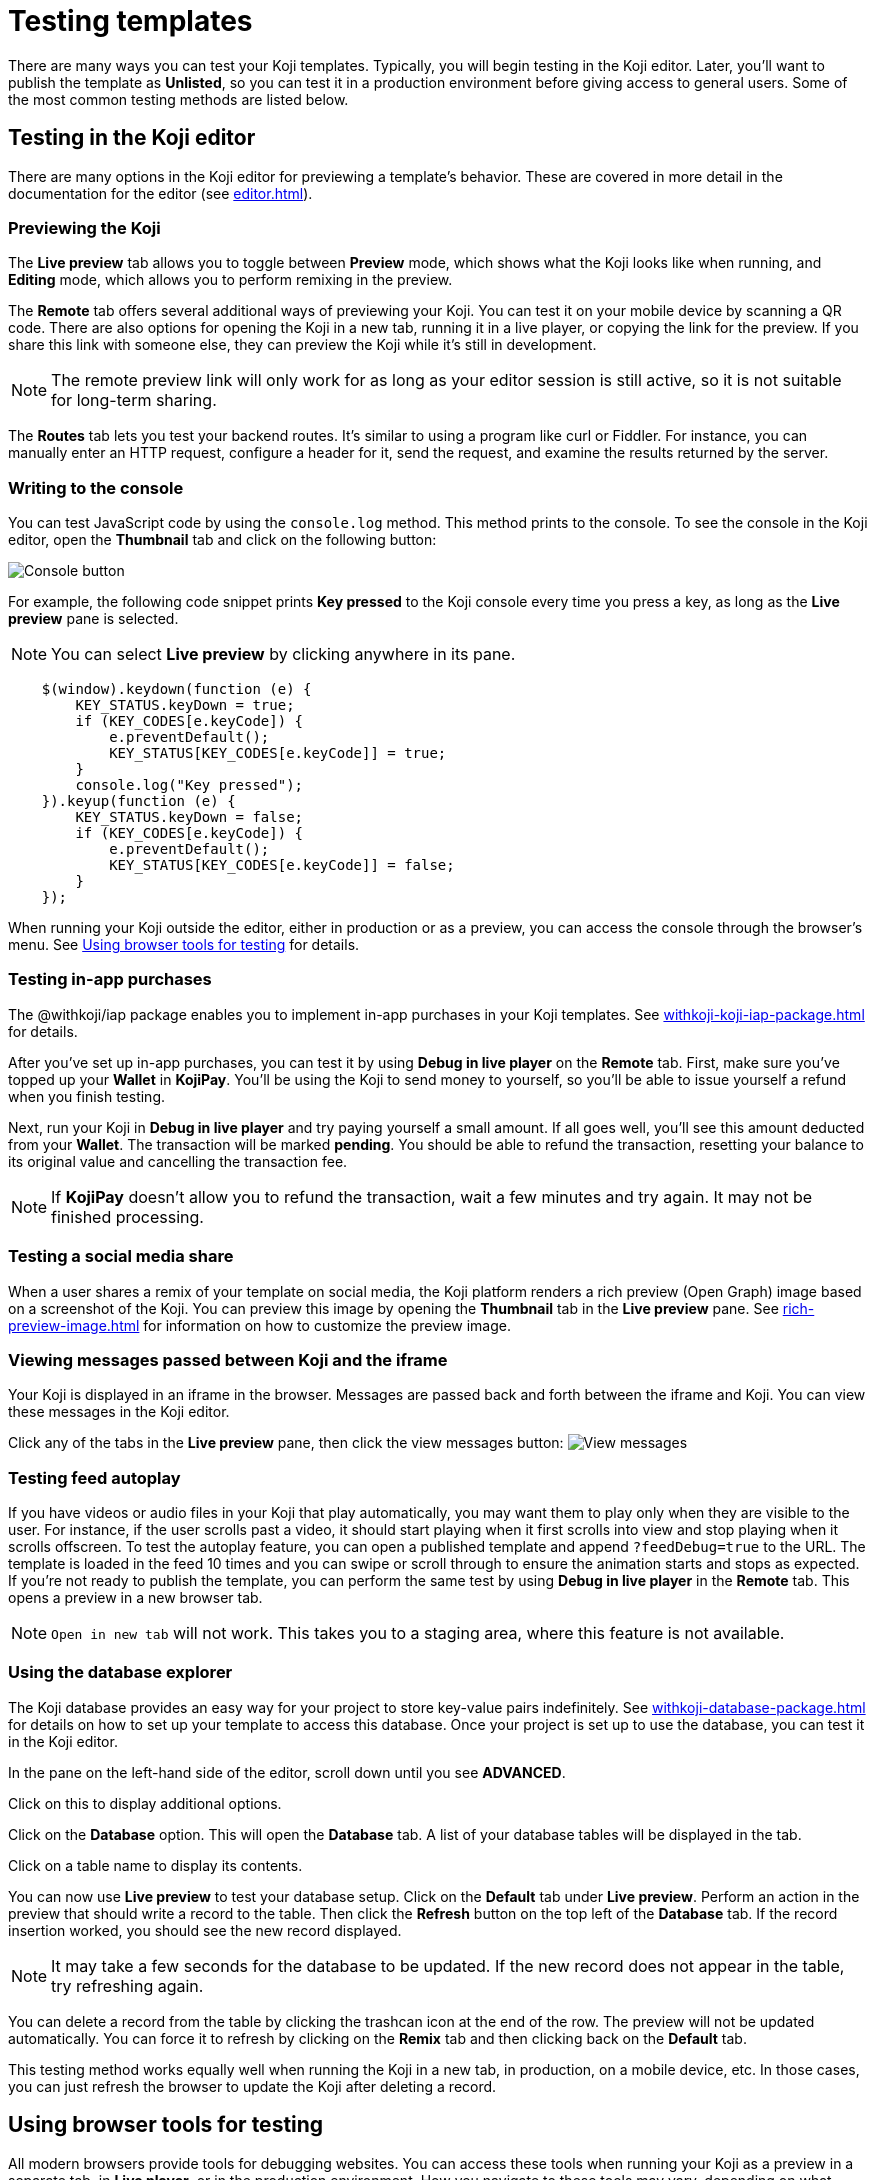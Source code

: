 = Testing templates
:page-slug: testing-templates
:page-description: A consolidated resource for methods a developer can use to test templates

There are many ways you can test your Koji templates.
Typically, you will begin testing in the Koji editor.
Later, you'll want to publish the template as *Unlisted*, so you can test it in a production environment before giving access to general users.
Some of the most common testing methods are listed below.

== Testing in the Koji editor

There are many options in the Koji editor for previewing a template's behavior.
These are covered in more detail in the documentation for the editor (see <<editor#>>).

=== Previewing the Koji

The *Live preview* tab allows you to toggle between *Preview* mode, which shows what the Koji looks like when running, and *Editing* mode, which allows you to perform remixing in the preview.

The *Remote* tab offers several additional ways of previewing your Koji.
You can test it on your mobile device by scanning a QR code.
There are also options for opening the Koji in a new tab, running it in a live player, or copying the link for the preview.
If you share this link with someone else, they can preview the Koji while it's still in development.

[NOTE]
The remote preview link will only work for as long as your editor session is still active, so it is not suitable for long-term sharing.

The *Routes* tab lets you test your backend routes.
It's similar to using a program like curl or Fiddler.
For instance, you can manually enter an HTTP request, configure a header for it, send the request, and examine the results returned by the server.

=== Writing to the console

You can test JavaScript code by using the `console.log` method.
This method prints to the console.
To see the console in the Koji editor, open the *Thumbnail* tab and click on the following button:

image::consoleButton.jpg[Console button]

For example, the following code snippet prints *Key pressed* to the Koji console every time you press a key, as long as the *Live preview* pane is selected.

[NOTE]
You can select *Live preview* by clicking anywhere in its pane.

[source,javascript]
----
    $(window).keydown(function (e) {
        KEY_STATUS.keyDown = true;
        if (KEY_CODES[e.keyCode]) {
            e.preventDefault();
            KEY_STATUS[KEY_CODES[e.keyCode]] = true;
        }
        console.log("Key pressed");
    }).keyup(function (e) {
        KEY_STATUS.keyDown = false;
        if (KEY_CODES[e.keyCode]) {
            e.preventDefault();
            KEY_STATUS[KEY_CODES[e.keyCode]] = false;
        }
    });
----

When running your Koji outside the editor, either in production or as a preview, you can access the console through the browser's menu.
See <<testing-templates#_using_browser_tools_for_testing,Using browser tools for testing>> for details.

=== Testing in-app purchases

The @withkoji/iap package enables you to implement in-app purchases in your Koji templates.
See <<withkoji-koji-iap-package#>> for details.

After you've set up in-app purchases, you can test it by using *Debug in live player* on the *Remote* tab.
First, make sure you've topped up your *Wallet* in *KojiPay*.
You'll be using the Koji to send money to yourself, so you'll be able to issue yourself a refund when you finish testing.

Next, run your Koji in *Debug in live player* and try paying yourself a small amount.
If all goes well, you'll see this amount deducted from your *Wallet*.
The transaction will be marked *pending*.
You should be able to refund the transaction, resetting your balance to its original value and cancelling the transaction fee.

[NOTE]
If *KojiPay* doesn't allow you to refund the transaction, wait a few minutes and try again.
It may not be finished processing.

=== Testing a social media share

When a user shares a remix of your template on social media, the Koji platform renders a rich preview (Open Graph) image based on a screenshot of the Koji. You can preview this image by opening the *Thumbnail* tab in the *Live preview* pane. See <<rich-preview-image#>> for information on how to customize the preview image.

=== Viewing messages passed between Koji and the iframe

Your Koji is displayed in an iframe in the browser.
Messages are passed back and forth between the iframe and Koji.
You can view these messages in the Koji editor.

Click any of the tabs in the *Live preview* pane, then click the view messages button:
image:messagesButton.jpg[View messages]

=== Testing feed autoplay

If you have videos or audio files in your Koji that play automatically, you may want them to play only when they are visible to the user.
For instance, if the user scrolls past a video, it should start playing when it first scrolls into view and stop playing when it scrolls offscreen.
To test the autoplay feature, you can open a published template and append `?feedDebug=true` to the URL.
The template is loaded in the feed 10 times and you can swipe or scroll through to ensure the animation starts and stops as expected.
If you're not ready to publish the template, you can perform the same test by using *Debug in live player* in the *Remote* tab.
This opens a preview in a new browser tab.

[NOTE]
`Open in new tab` will not work.
This takes you to a staging area, where this feature is not available.

=== Using the database explorer

The Koji database provides an easy way for your project to store key-value pairs indefinitely.
See <<withkoji-database-package#>> for details on how to set up your template to access this database.
Once your project is set up to use the database, you can test it in the Koji editor.

In the pane on the left-hand side of the editor, scroll down until you see *ADVANCED*.

Click on this to display additional options.

Click on the *Database* option.
This will open the *Database* tab.
A list of your database tables will be displayed in the tab.

Click on a table name to display its contents.

You can now use *Live preview* to test your database setup.
Click on the *Default* tab under *Live preview*.
Perform an action in the preview that should write a record to the table.
Then click the *Refresh* button on the top left of the *Database* tab.
If the record insertion worked, you should see the new record displayed.

[NOTE]
It may take a few seconds for the database to be updated.
If the new record does not appear in the table, try refreshing again.

You can delete a record from the table by clicking the trashcan icon at the end of the row.
The preview will not be updated automatically.
You can force it to refresh by clicking on the *Remix* tab and then clicking back on the *Default* tab.

This testing method works equally well when running the Koji in a new tab, in production, on a mobile device, etc.
In those cases, you can just refresh the browser to update the Koji after deleting a record.

== Using browser tools for testing

All modern browsers provide tools for debugging websites.
You can access these tools when running your Koji as a preview in a separate tab, in *Live player*, or in the production environment.
How you navigate to these tools may vary, depending on what browser you're using.
The following directions are for the Google Chrome browser.
Other browsers should be similar.

Open the browser menu, click on *More tools*, and select *Developer tools*.
(You can get to the same screen by pressing the F12 key on a Windows machine.)
This will display a number of tabs, including the *Console* tab.
See <<testing-templates#_writing_to_the_console,Writing to the console>> for an example of how to use this tab.

The *Elements* tab displays the HTML code for the website.
If you move your cursor over the sections of code in this tab, the corresponding sections in the website will be highlighted.

If you right-click on a section of the website, this will open a menu from which you can select *Inspect*.
This will open the *Elements* tab (if it's not already open) and highlight the HTML code corresponding to that section.

Another menu option is *View page source*.
This displays the HTML code in the form that it was delivered to the browser.
For a simple website, this could be the same as the HTML code displayed in the *Elements* tab.
More likely, *Elements* will show the code after it has been modified by the browser.
The browser may do some error correction or normalization to the code.
JavaScript running in the browser may significantly alter the HTML code, sometimes changing it beyond recognition.

In general, you will probably find *Inspect* to be more useful than *View page source*, but it's good to know that you have the option of viewing the unmodified code.

== Testing your Koji in the production environment

If you publish your template as *Unlisted*, you can test it under exactly the same conditions as a general user, but no one else will have access to it unless you send them the direct link.

Click *Publish now*.

Click *Show advanced options* near the bottom of the form.

Select the *Unlisted* checkbox.

image::publishUnlisted.jpg[Select *Unlisted*]

Click *Publish* and follow the directions to publish your template.

When you're ready to give general users access, just unselect the checkbox and republish the template.

